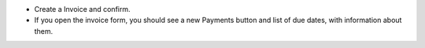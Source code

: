 * Create a Invoice and confirm.
* If you open the invoice form, you should see a new Payments button and list of due dates, with information about them.
